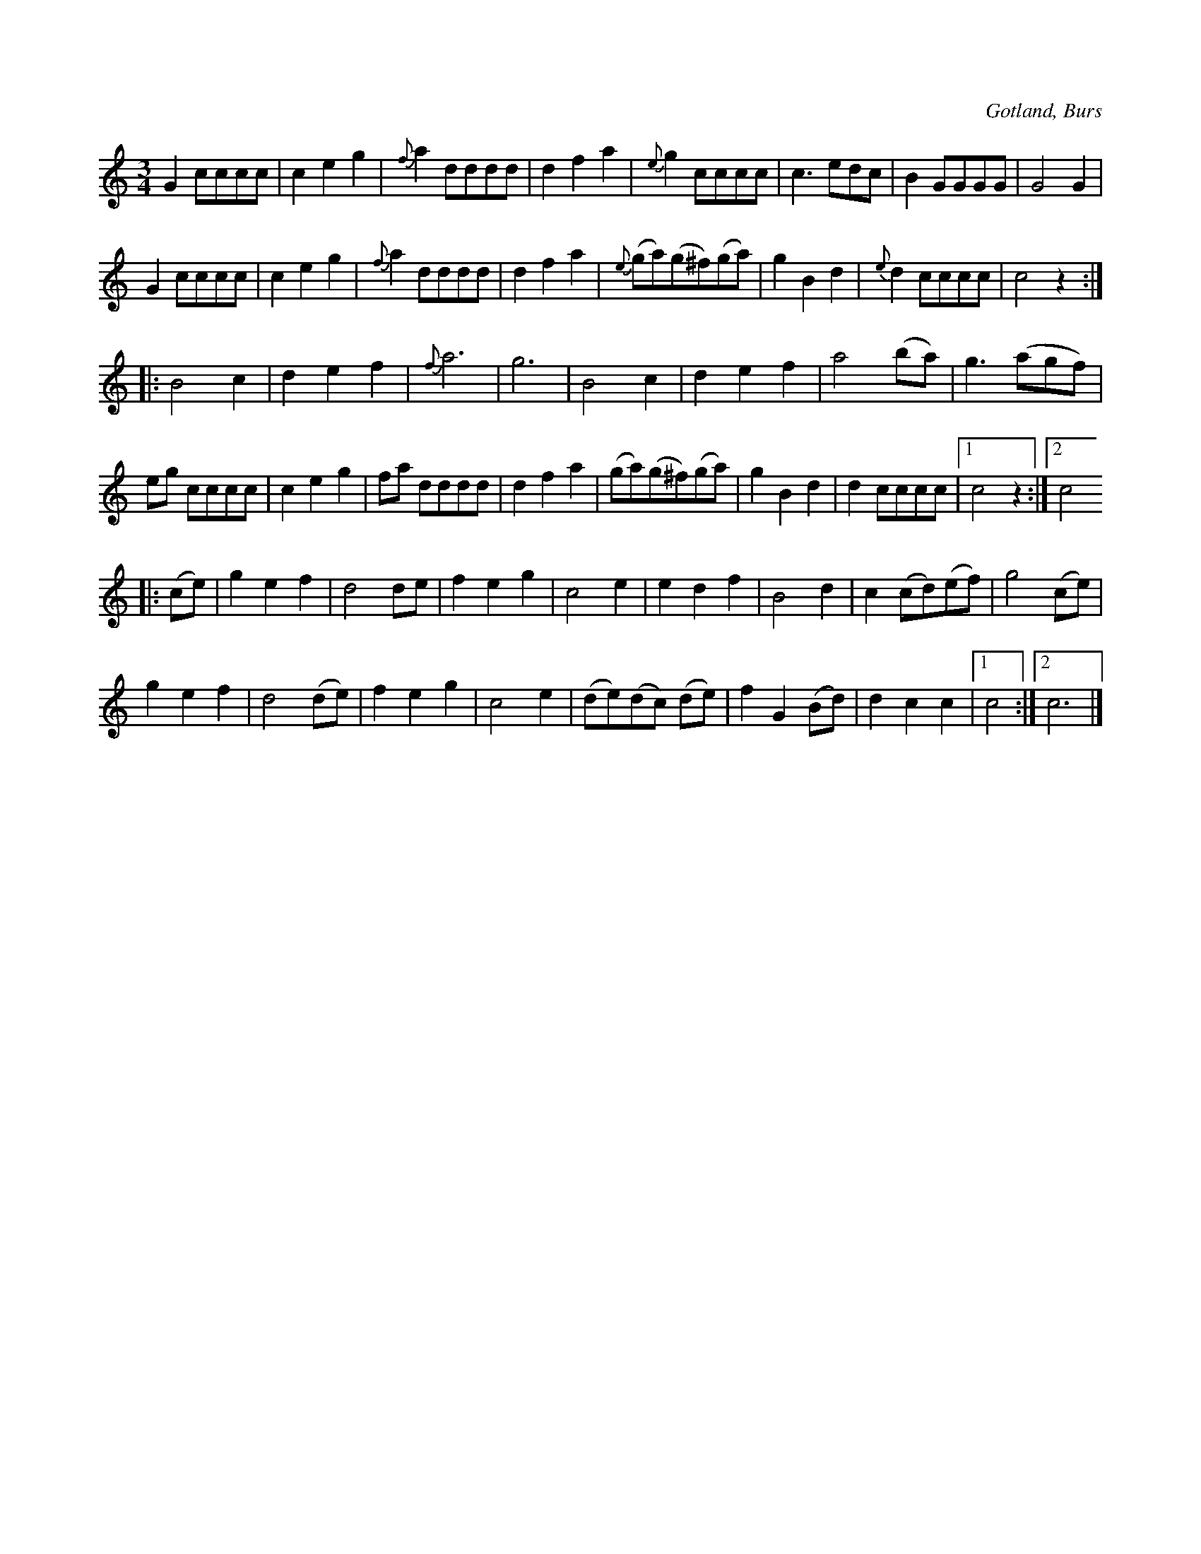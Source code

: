 X:517
T:
N:
S:Efter »Florsen» i Burs.
R:vals
O:Gotland, Burs
M:3/4
L:1/8
K:C
G2 cccc|c2 e2 g2|{f}a2 dddd|d2 f2 a2|{e}g2 cccc|c3 edc|B2 GGGG|G4 G2|
G2 cccc|c2 e2 g2|{f}a2 dddd|d2 f2 a2|{e}(ga)(g^f)(ga)|g2 B2 d2|{e}d2 cccc|c4 z2:|
|:B4 c2|d2 e2 f2|{f}a6|g6|B4 c2|d2 e2 f2|a4 (ba)|g3 (agf)|
eg cccc|c2 e2 g2|fa dddd|d2 f2 a2|(ga)(g^f)(ga)|g2 B2 d2|d2 cccc|1 c4 z2:|2 c4
|:(ce)|g2 e2 f2|d4 de|f2 e2 g2|c4 e2|e2 d2 f2|B4 d2|c2 (cd)(ef)|g4 (ce)|
g2 e2 f2|d4 (de)|f2 e2 g2|c4 e2|(de)(dc) (de)|f2 G2 (Bd)|d2 c2c2|1 c4:|2 c6|]

